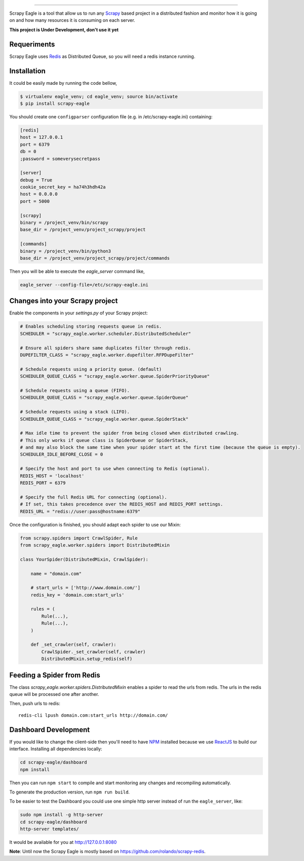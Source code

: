 .. image:: docs/images/logo_readme.jpg
======================================

.. image:: https://travis-ci.org/rafaelcapucho/scrapy-eagle.svg?branch=master
    :target: https://travis-ci.org/rafaelcapucho/scrapy-eagle
    
.. image:: https://img.shields.io/pypi/v/scrapy-eagle.svg
    :target: https://pypi.python.org/pypi/scrapy-eagle
    :alt: PyPI Version
    
.. image:: https://img.shields.io/pypi/pyversions/scrapy-eagle.svg
    :target: https://pypi.python.org/pypi/scrapy-eagle
    
.. image:: https://landscape.io/github/rafaelcapucho/scrapy-eagle/master/landscape.svg?style=flat
    :target: https://landscape.io/github/rafaelcapucho/scrapy-eagle/master
    :alt: Code Quality Status
    
.. image:: https://requires.io/github/rafaelcapucho/scrapy-eagle/requirements.svg?branch=master
    :target: https://requires.io/github/rafaelcapucho/scrapy-eagle/requirements/?branch=master
    :alt: Requirements Status

Scrapy Eagle is a tool that allow us to run any Scrapy_ based project in a distributed fashion and monitor how it is going on and how many resources it is consuming on each server.

.. _Scrapy: http://scrapy.org

**This project is Under Development, don't use it yet**

.. image:: https://badge.waffle.io/rafaelcapucho/scrapy-eagle.svg?label=ready&title=Ready
    :target: https://waffle.io/rafaelcapucho/scrapy-eagle
    :alt: 'Stories in Ready' 

Requeriments
------------

Scrapy Eagle uses Redis_ as Distributed Queue, so you will need a redis instance running.

.. _Redis: http://mail.python.org/pipermail/doc-sig/

Installation
------------

It could be easily made by running the code bellow,

.. code-block:: console

    $ virtualenv eagle_venv; cd eagle_venv; source bin/activate
    $ pip install scrapy-eagle
    
You should create one ``configparser`` configuration file (e.g. in /etc/scrapy-eagle.ini) containing:

.. code-block:: console

    [redis]
    host = 127.0.0.1
    port = 6379
    db = 0
    ;password = someverysecretpass

    [server]
    debug = True
    cookie_secret_key = ha74h3hdh42a
    host = 0.0.0.0
    port = 5000

    [scrapy]
    binary = /project_venv/bin/scrapy
    base_dir = /project_venv/project_scrapy/project

    [commands]
    binary = /project_venv/bin/python3 
    base_dir = /project_venv/project_scrapy/project/commands
    
Then you will be able to execute the `eagle_server` command like,

.. code-block:: console

    eagle_server --config-file=/etc/scrapy-eagle.ini
    
Changes into your Scrapy project
--------------------------------

Enable the components in your `settings.py` of your Scrapy project:

.. code-block:: python

  # Enables scheduling storing requests queue in redis.
  SCHEDULER = "scrapy_eagle.worker.scheduler.DistributedScheduler"

  # Ensure all spiders share same duplicates filter through redis.
  DUPEFILTER_CLASS = "scrapy_eagle.worker.dupefilter.RFPDupeFilter"

  # Schedule requests using a priority queue. (default)
  SCHEDULER_QUEUE_CLASS = "scrapy_eagle.worker.queue.SpiderPriorityQueue"

  # Schedule requests using a queue (FIFO).
  SCHEDULER_QUEUE_CLASS = "scrapy_eagle.worker.queue.SpiderQueue"

  # Schedule requests using a stack (LIFO).
  SCHEDULER_QUEUE_CLASS = "scrapy_eagle.worker.queue.SpiderStack"

  # Max idle time to prevent the spider from being closed when distributed crawling.
  # This only works if queue class is SpiderQueue or SpiderStack,
  # and may also block the same time when your spider start at the first time (because the queue is empty).
  SCHEDULER_IDLE_BEFORE_CLOSE = 0

  # Specify the host and port to use when connecting to Redis (optional).
  REDIS_HOST = 'localhost'
  REDIS_PORT = 6379

  # Specify the full Redis URL for connecting (optional).
  # If set, this takes precedence over the REDIS_HOST and REDIS_PORT settings.
  REDIS_URL = "redis://user:pass@hostname:6379"
  
Once the configuration is finished, you should adapt each spider to use our Mixin:

.. code-block:: python

    from scrapy.spiders import CrawlSpider, Rule
    from scrapy_eagle.worker.spiders import DistributedMixin
    
    class YourSpider(DistributedMixin, CrawlSpider):
    
        name = "domain.com"
    
        # start_urls = ['http://www.domain.com/']
        redis_key = 'domain.com:start_urls'
        
        rules = (
            Rule(...),
            Rule(...),
        )
        
        def _set_crawler(self, crawler):
            CrawlSpider._set_crawler(self, crawler)
            DistributedMixin.setup_redis(self)

Feeding a Spider from Redis
---------------------------

The class `scrapy_eagle.worker.spiders.DistributedMixin` enables a spider to read the
urls from redis. The urls in the redis queue will be processed one
after another.

Then, push urls to redis::

    redis-cli lpush domain.com:start_urls http://domain.com/

Dashboard Development
---------------------

If you would like to change the client-side then you'll need to have NPM_ installed because we use ReactJS_ to build our interface. Installing all dependencies locally:

.. _ReactJS: https://facebook.github.io/react/
.. _NPM: https://www.npmjs.com/

.. code-block:: console

    cd scrapy-eagle/dashboard
    npm install 

Then you can run ``npm start`` to compile and start monitoring any changes and recompiling automatically.

To generate the production version, run ``npm run build``.

To be easier to test the Dashboard you could use one simple http server instead of run the ``eagle_server``, like:

.. code-block:: console

    sudo npm install -g http-server
    cd scrapy-eagle/dashboard
    http-server templates/

It would be available for you at http://127.0.0.1:8080

**Note**: Until now the Scrapy Eagle is mostly based on https://github.com/rolando/scrapy-redis.
